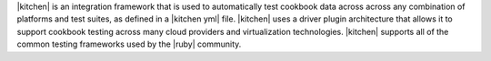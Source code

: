 .. The contents of this file are included in multiple topics.
.. This file should not be changed in a way that hinders its ability to appear in multiple documentation sets.


|kitchen| is an integration framework that is used to automatically test cookbook data across across any combination of platforms and test suites, as defined in a |kitchen yml| file. |kitchen| uses a driver plugin architecture that allows it to support cookbook testing across many cloud providers and virtualization technologies. |kitchen| supports all of the common testing frameworks used by the |ruby| community.
